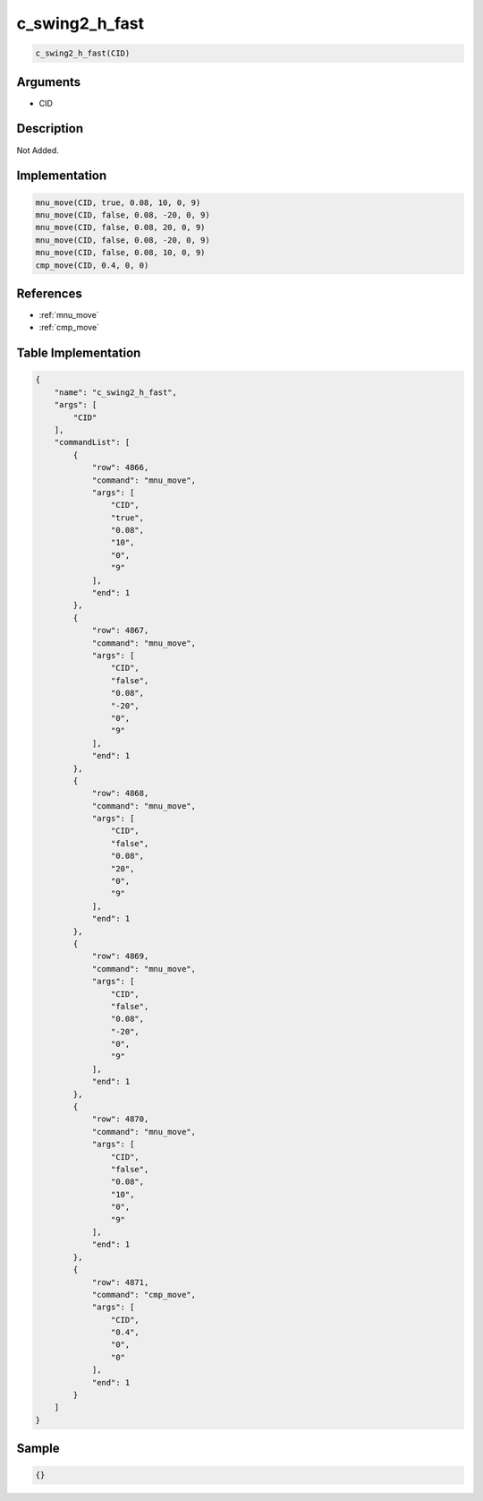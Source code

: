 .. _c_swing2_h_fast:

c_swing2_h_fast
========================

.. code-block:: text

	c_swing2_h_fast(CID)


Arguments
------------

* CID

Description
-------------

Not Added.

Implementation
-------------

.. code-block:: python

	mnu_move(CID, true, 0.08, 10, 0, 9)
	mnu_move(CID, false, 0.08, -20, 0, 9)
	mnu_move(CID, false, 0.08, 20, 0, 9)
	mnu_move(CID, false, 0.08, -20, 0, 9)
	mnu_move(CID, false, 0.08, 10, 0, 9)
	cmp_move(CID, 0.4, 0, 0)

References
-------------
* :ref:`mnu_move`
* :ref:`cmp_move`

Table Implementation
-------------

.. code-block:: json

	{
	    "name": "c_swing2_h_fast",
	    "args": [
	        "CID"
	    ],
	    "commandList": [
	        {
	            "row": 4866,
	            "command": "mnu_move",
	            "args": [
	                "CID",
	                "true",
	                "0.08",
	                "10",
	                "0",
	                "9"
	            ],
	            "end": 1
	        },
	        {
	            "row": 4867,
	            "command": "mnu_move",
	            "args": [
	                "CID",
	                "false",
	                "0.08",
	                "-20",
	                "0",
	                "9"
	            ],
	            "end": 1
	        },
	        {
	            "row": 4868,
	            "command": "mnu_move",
	            "args": [
	                "CID",
	                "false",
	                "0.08",
	                "20",
	                "0",
	                "9"
	            ],
	            "end": 1
	        },
	        {
	            "row": 4869,
	            "command": "mnu_move",
	            "args": [
	                "CID",
	                "false",
	                "0.08",
	                "-20",
	                "0",
	                "9"
	            ],
	            "end": 1
	        },
	        {
	            "row": 4870,
	            "command": "mnu_move",
	            "args": [
	                "CID",
	                "false",
	                "0.08",
	                "10",
	                "0",
	                "9"
	            ],
	            "end": 1
	        },
	        {
	            "row": 4871,
	            "command": "cmp_move",
	            "args": [
	                "CID",
	                "0.4",
	                "0",
	                "0"
	            ],
	            "end": 1
	        }
	    ]
	}

Sample
-------------

.. code-block:: json

	{}
